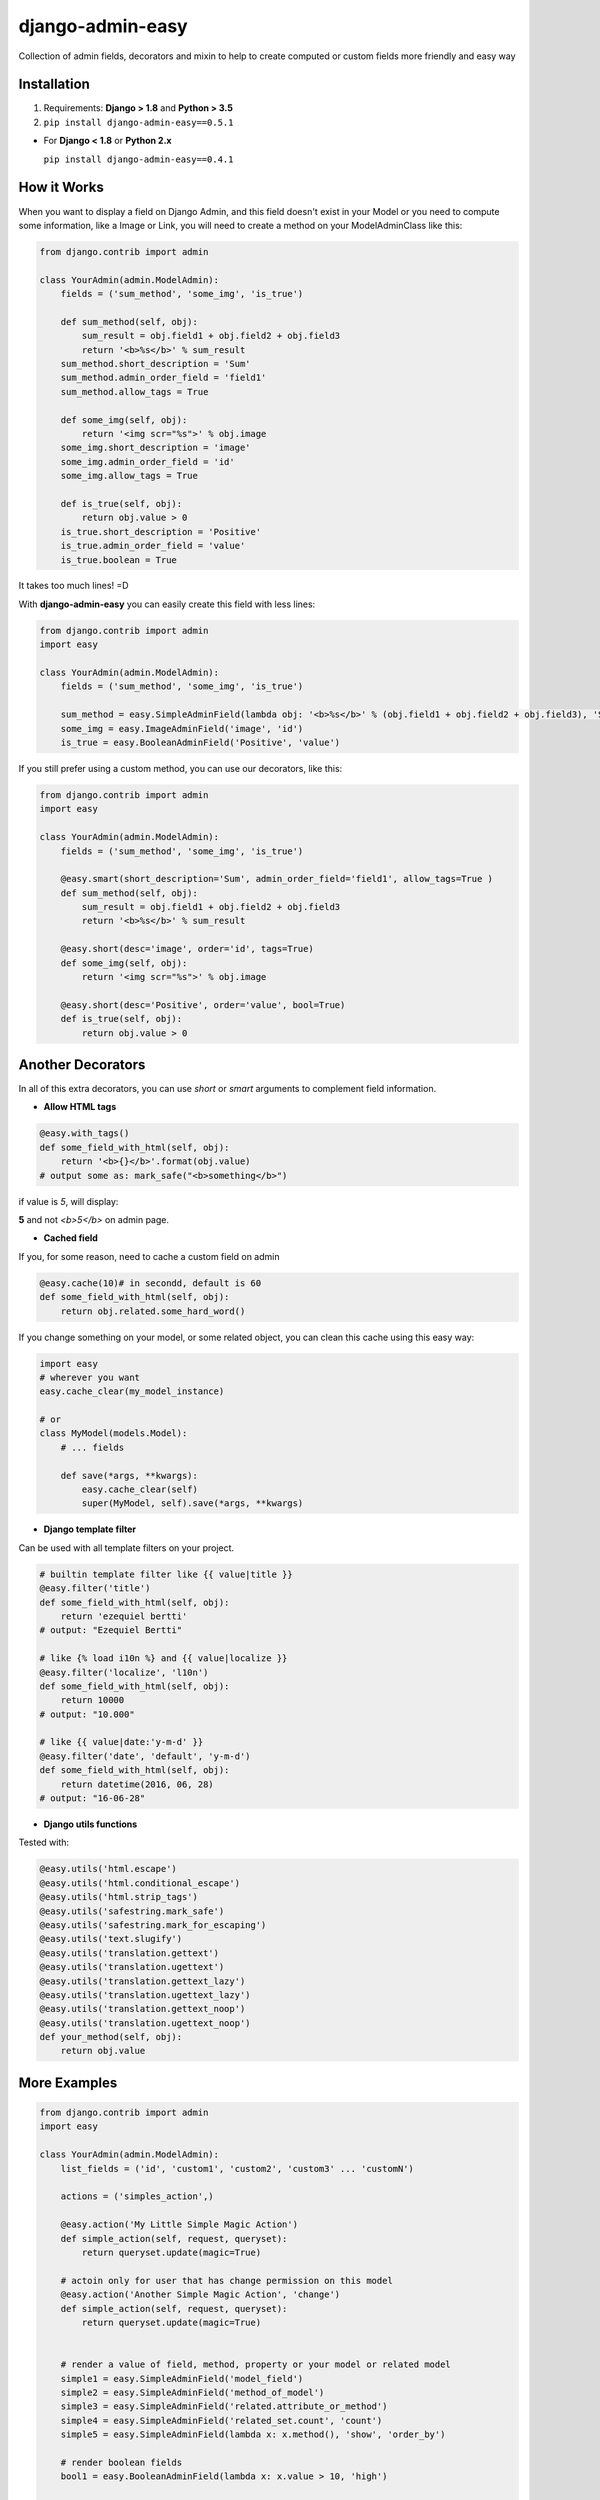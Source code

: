 django-admin-easy
=================

Collection of admin fields, decorators and mixin to help to create computed or custom fields more friendly and easy way

.. image:: https://badges.gitter.im/Join%20Chat.svg
  :alt: Join the chat at https://gitter.im/ebertti/django-admin-easy
  :target: https://gitter.im/ebertti/django-admin-easy?utm_source=badge&utm_medium=badge&utm_campaign=pr-badge&utm_content=badge

.. image:: https://img.shields.io/badge/django-1.8%201.9%201.10%201.11%202.0%202.1%202.2%203.0-brightgreen.svg
  :target: http://pypi.python.org/pypi/django-admin-easy

.. image:: https://img.shields.io/pypi/v/django-admin-easy.svg?style=flat
  :target: http://pypi.python.org/pypi/django-admin-easy

.. image:: https://img.shields.io/pypi/pyversions/django-admin-easy.svg?maxAge=2592000
  :target: http://pypi.python.org/pypi/django-admin-easy

.. image:: https://img.shields.io/pypi/format/django-admin-easy.svg?maxAge=2592000
  :target: http://pypi.python.org/pypi/django-admin-easy

.. image:: https://img.shields.io/pypi/status/django-admin-easy.svg?maxAge=2592000
  :target: http://pypi.python.org/pypi/django-admin-easy

.. image:: https://img.shields.io/travis/ebertti/django-admin-easy/master.svg?maxAge=2592000
  :target: https://travis-ci.org/ebertti/django-admin-easy
  
.. image:: https://img.shields.io/requires/github/ebertti/django-admin-easy.svg?maxAge=2592000
  :target: https://requires.io/github/ebertti/django-admin-easy/requirements/

.. image:: https://img.shields.io/coveralls/ebertti/django-admin-easy/master.svg?maxAge=2592000
  :target: https://coveralls.io/r/ebertti/django-admin-easy?branch=master


Installation
------------

1. Requirements: **Django > 1.8** and **Python > 3.5**

2. ``pip install django-admin-easy==0.5.1``


* For **Django < 1.8** or **Python 2.x**

  ``pip install django-admin-easy==0.4.1``


How it Works
------------

When you want to display a field on Django Admin, and this field doesn't exist in your Model
or you need to compute some information, like a Image or Link, you will need to create a method on your ModelAdminClass like this:

.. code-block:: python

    from django.contrib import admin

    class YourAdmin(admin.ModelAdmin):
        fields = ('sum_method', 'some_img', 'is_true')

        def sum_method(self, obj):
            sum_result = obj.field1 + obj.field2 + obj.field3
            return '<b>%s</b>' % sum_result
        sum_method.short_description = 'Sum'
        sum_method.admin_order_field = 'field1'
        sum_method.allow_tags = True

        def some_img(self, obj):
            return '<img scr="%s">' % obj.image
        some_img.short_description = 'image'
        some_img.admin_order_field = 'id'
        some_img.allow_tags = True

        def is_true(self, obj):
            return obj.value > 0
        is_true.short_description = 'Positive'
        is_true.admin_order_field = 'value'
        is_true.boolean = True

It takes too much lines! =D

With **django-admin-easy** you can easily create this field with less lines:

.. code-block:: python

    from django.contrib import admin
    import easy

    class YourAdmin(admin.ModelAdmin):
        fields = ('sum_method', 'some_img', 'is_true')

        sum_method = easy.SimpleAdminField(lambda obj: '<b>%s</b>' % (obj.field1 + obj.field2 + obj.field3), 'Sum', 'field1', True)
        some_img = easy.ImageAdminField('image', 'id')
        is_true = easy.BooleanAdminField('Positive', 'value')

If you still prefer using a custom method, you can use our decorators, like this:

.. code-block:: python

    from django.contrib import admin
    import easy

    class YourAdmin(admin.ModelAdmin):
        fields = ('sum_method', 'some_img', 'is_true')

        @easy.smart(short_description='Sum', admin_order_field='field1', allow_tags=True )
        def sum_method(self, obj):
            sum_result = obj.field1 + obj.field2 + obj.field3
            return '<b>%s</b>' % sum_result

        @easy.short(desc='image', order='id', tags=True)
        def some_img(self, obj):
            return '<img scr="%s">' % obj.image

        @easy.short(desc='Positive', order='value', bool=True)
        def is_true(self, obj):
            return obj.value > 0

Another Decorators
------------------

In all of this extra decorators, you can use `short` or `smart` arguments to complement field information.

* **Allow HTML tags**

.. code-block:: python

    @easy.with_tags()
    def some_field_with_html(self, obj):
        return '<b>{}</b>'.format(obj.value)
    # output some as: mark_safe("<b>something</b>")


if value is `5`, will display:

**5** and not `<b>5</b>` on admin page.

* **Cached field**

If you, for some reason, need to cache a custom field on admin

.. code-block:: python

    @easy.cache(10)# in secondd, default is 60
    def some_field_with_html(self, obj):
        return obj.related.some_hard_word()

If you change something on your model, or some related object, you can clean this cache using this easy way:

.. code-block:: python

    import easy
    # wherever you want
    easy.cache_clear(my_model_instance)

    # or
    class MyModel(models.Model):
        # ... fields

        def save(*args, **kwargs):
            easy.cache_clear(self)
            super(MyModel, self).save(*args, **kwargs)


* **Django template filter**

Can be used with all template filters on your project.

.. code-block:: python

    # builtin template filter like {{ value|title }}
    @easy.filter('title')
    def some_field_with_html(self, obj):
        return 'ezequiel bertti'
    # output: "Ezequiel Bertti"

    # like {% load i10n %} and {{ value|localize }}
    @easy.filter('localize', 'l10n')
    def some_field_with_html(self, obj):
        return 10000
    # output: "10.000"

    # like {{ value|date:'y-m-d' }}
    @easy.filter('date', 'default', 'y-m-d')
    def some_field_with_html(self, obj):
        return datetime(2016, 06, 28)
    # output: "16-06-28"

* **Django utils functions**

Tested with:

.. code-block:: python

    @easy.utils('html.escape')
    @easy.utils('html.conditional_escape')
    @easy.utils('html.strip_tags')
    @easy.utils('safestring.mark_safe')
    @easy.utils('safestring.mark_for_escaping')
    @easy.utils('text.slugify')
    @easy.utils('translation.gettext')
    @easy.utils('translation.ugettext')
    @easy.utils('translation.gettext_lazy')
    @easy.utils('translation.ugettext_lazy')
    @easy.utils('translation.gettext_noop')
    @easy.utils('translation.ugettext_noop')
    def your_method(self, obj):
        return obj.value

More Examples
-------------

.. code-block:: python

    from django.contrib import admin
    import easy

    class YourAdmin(admin.ModelAdmin):
        list_fields = ('id', 'custom1', 'custom2', 'custom3' ... 'customN')

        actions = ('simples_action',)

        @easy.action('My Little Simple Magic Action')
        def simple_action(self, request, queryset):
            return queryset.update(magic=True)

        # actoin only for user that has change permission on this model
        @easy.action('Another Simple Magic Action', 'change')
        def simple_action(self, request, queryset):
            return queryset.update(magic=True)


        # render a value of field, method, property or your model or related model
        simple1 = easy.SimpleAdminField('model_field')
        simple2 = easy.SimpleAdminField('method_of_model')
        simple3 = easy.SimpleAdminField('related.attribute_or_method')
        simple4 = easy.SimpleAdminField('related_set.count', 'count')
        simple5 = easy.SimpleAdminField(lambda x: x.method(), 'show', 'order_by')

        # render boolean fields
        bool1 = easy.BooleanAdminField(lambda x: x.value > 10, 'high')

        # render with string format fields
        format1 = easy.FormatAdminField('{o.model_field} - {o.date_field:Y%-%m}', 'column name')

        # render foreignkey with link to change_form in admin
        fk1 = easy.ForeignKeyAdminField('related')

        # render foreignkey with link to change_form in admin and related_id content as text
        fk2 = easy.ForeignKeyAdminField('related', 'related_id')

        # render template
        template1 = easy.TemplateAdminField('test.html', 'shorty description', 'order_field')

        # render to change_list of another model with a filter on query
        link1 = easy.LinkChangeListAdminField('app_label', 'model_name', 'attribute_to_text',
                                              {'field_name':'dynamic_value_model'})

        link2 = easy.LinkChangeListAdminField('app_label', 'model_name', 'attribute_to_text',
                                              {'field_name':'dynamic_value_model'},
                                              {'another_field': 'static_value'})

        # display image of some model
        image1 = easy.ImageAdminField('image', {'image_attrs':'attr_value'})

        # use django template filter on a field
        filter1 = easy.FilterAdminField('model_field', 'upper')
        filter2 = easy.FilterAdminField('date_field', 'date', 'django', 'y-m-d')
        filter3 = easy.FilterAdminField('float_field', 'localize', 'l18n')

        @easy.smart(short_description='Field Description 12', admin_order_field='model_field')
        def custom12(self, obj):
            return obj.something_cool()

        @easy.short(desc='Field Description 1', order='model_field', tags=True)
        def decorator1(self, obj):
            return '<b>' + obj.model_field + '</b>'

        @easy.short(desc='Field Description 2', order='model_field', bool=True)
        def decorator2(self, obj):
            return obj.model_field > 10


If you want to use on admin form to show some information,
don't forget to add your custom field on ``readonly_fields`` attribute of your admin class

.. code-block:: python

    from django.contrib import admin
    import easy

    class YourAdmin(admin.ModelAdmin):
        fields = ('custom1', 'custom2', 'custom3' ... 'customN')
        readonly_fields = ('custom1', 'custom2', 'custom3' ... 'customN')

        custom1 = easy.ForeignKeyAdminField('related')
        # ...

Another way to use is directly on ``list_fields`` declaration:

.. code-block:: python

    from django.contrib import admin
    import easy

    class YourAdmin(admin.ModelAdmin):
        list_fields = (
            easy.TemplateAdminField('test.html', 'shorty description', 'order_field'),
            easy.ImageAdminField('image', {'image_attrs':'attr_value'}),
            # ...
        )

        # ...

Mixin
-----

To help you to create a custom view on django admin, we create de MixinEasyView for your Admin Classes

.. code-block:: python

    from django.contrib import admin
    import easy

    class MyModelAdmin(easy.MixinEasyView, admin.ModelAdmin):
        # ...

        def easy_view_jump(self, request, pk=None):
            # do something here
            return HttpResponse('something')

To call this view, you can use this reverse:

.. code-block:: python

    from django.core.urlresolvers import reverse

    # to do something with one object of a model
    reverse('admin:myapp_mymodel_easy', args=(obj.pk, 'jump'))

    # or to do something with a model
    reverse('admin:myapp_mymodel_easy', args=('jump',))

Or one HTML template

.. code-block:: html

    #<!-- to do something with one object of a model -->
    {% url 'admin:myapp_mymodel_easy' obj.pk 'jump' %}

    #<!-- or to do something with a model -->
    {% url 'admin:myapp_mymodel_easy' 'jump' %}

Utilities
---------

* Response for admin actions

  Return for the change list and show some message for the user keeping or not the filters.

.. code-block:: python

    from django.contrib import admin
    from django.contrib import messages
    import easy

    class YourAdmin(admin.ModelAdmin):
        # ...
        actions = ('simples_action',)

        def simples_action(self, request, queryset):

            success = queryset.do_something()
            if success:
                return easy.action_response(request, 'Some success message for user', keep_querystring=False)
            else:
                return easy.action_response(request, 'Some error for user', messages.ERROR)

            # or just redirect to changelist with filters
            return easy.action_response()

So easy, no?

Screenshot
----------

Using example of poll of django tutorial

.. image:: https://raw.githubusercontent.com/ebertti/django-admin-easy/master/screenshot/more.png

.. image:: https://raw.githubusercontent.com/ebertti/django-admin-easy/master/screenshot/related.png

Please help us
--------------
This project is still under development. Feedback and suggestions are very welcome and I encourage you to use the `Issues list <http://github.com/ebertti/django-admin-easy/issues>`_ on Github to provide that feedback.

.. image:: https://img.shields.io/github/issues/ebertti/django-admin-easy.svg
   :target: https://github.com/ebertti/django-admin-easy/issues

.. image:: https://img.shields.io/waffle/label/ebertti/django-admin-easy/in%20progress.svg?maxAge=2592000
   :target: https://waffle.io/ebertti/django-admin-easy

.. image:: https://img.shields.io/github/forks/ebertti/django-admin-easy.svg 
   :target: https://github.com/ebertti/django-admin-easy/network

.. image:: https://img.shields.io/github/stars/ebertti/django-admin-easy.svg
   :target: https://github.com/ebertti/django-admin-easy/stargazers

Authors
-------
The django-admin-easy was originally created by Ezequiel Bertti `@ebertti <https://github.com/ebertti>`_ October 2014.

Changelog
---------
* 0.5.1

   * Add permission on action decorator

* 0.4.1

  * Django 2.0

* 0.4

  * Django 1.11
  * Create module utils with action_response

* 0.3.2

  * Add params_static to LinkChangeListAdminField

* 0.3.1

  * Add FormatAdminField

* 0.3

  * Add import from `__future__` on all files
  * Django 1.10
  * More decorators
  * More admin fields

* 0.2.2

  * Add MixinEasyView

* 0.2.1

  * Fix for Django 1.7 from `@kevgathuku <https://github.com/kevgathuku>`_
